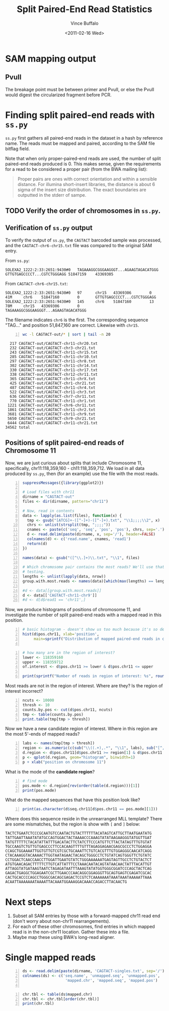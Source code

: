 #+title: Split Paired-End Read Statistics
#+author: Vince Buffalo
#+email: vsbuffalo@ucdavis.edu
#+date: <2011-02-16 Wed>
#+babel: :results output :exports both :comments no :session

* SAM mapping output

** PvuII

The breakage point must be between primer and PvuII, or else the PvuII
would digest the circularized fragment before PCR.

* Finding split paired-end reads with =ss.py=

=ss.py= first gathers all paired-end reads in the dataset in a hash by
reference name. The reads must be mapped and paired, according to the
SAM file bitflag field. 

Note that when only proper-paired-end reads are used, the number of
split paired-end reads produced is 0. This makes sense, given the
requirements for a read to be considered a proper pair (from the BWA
mailing list):

#+begin_quote
Proper pairs are ones with correct orientation and within a sensible
distance. For illumina short-insert libraries, the distance is about 6
sigma of the insert size distribution. The exact boundaries are
outputted in the stderr of sampe.
#+end_quote


** TODO Verify the order of chromosomes in =ss.py=. 

** Verification of =ss.py= output

To verify the output of =ss.py=, the =CAGTACT= barcoded sample was
processed, and the =CAGTACT-chr6-chr15.txt= file was compared to the
original SAM entry.

From =ss.py=:
#+begin_example
SOLEXA2_1222:2:33:2651:9430#0	TAGAAAGGCGGGAAGGGT...AGAAGTAGACATGGG	GTTGTGAGCCCCT...CGTCTGGGAGG	51847159	43369305
#+end_example

From =CAGTACT-chr6-chr15.txt=:
#+begin_example
SOLEXA2_1222:2:33:2651:9430#0   97      chr15   43369306        0       41M     chr6    51847160        0       GTTGTGAGCCCCT...CGTCTGGGAGG
SOLEXA2_1222:2:33:2651:9430#0   145     chr6    51847160        13      78M     chr15   43369306        0       TAGAAAGGCGGGAAGGGT...AGAAGTAGACATGGG
#+end_example

The filename indicates =chr6= is the first. The corresponding sequence
"TAG..." and position 51,847,160 are correct. Likewise with =chr15=.

#+srcname: most-common-paired-end-splits
#+begin_src sh +n :export both
wc -l CAGTACT-out/* | sort | tail -n 20
#+end_src

#+results: most-common-paired-end-splits
#+begin_example
     217 CAGTACT-out/CAGTACT-chr11-chr20.txt
     232 CAGTACT-out/CAGTACT-chr3-chr21.txt
     243 CAGTACT-out/CAGTACT-chr11-chr15.txt
     285 CAGTACT-out/CAGTACT-chr11-chr10.txt
     297 CAGTACT-out/CAGTACT-chr11-chr8.txt
     302 CAGTACT-out/CAGTACT-chr11-chr14.txt
     330 CAGTACT-out/CAGTACT-chr11-chr17.txt
     338 CAGTACT-out/CAGTACT-chr12-chr11.txt
     365 CAGTACT-out/CAGTACT-chr11-chrX.txt
     425 CAGTACT-out/CAGTACT-chr1-chr21.txt
     487 CAGTACT-out/CAGTACT-chr11-chr4.txt
     522 CAGTACT-out/CAGTACT-chr11-chr3.txt
     636 CAGTACT-out/CAGTACT-chr7-chr11.txt
     770 CAGTACT-out/CAGTACT-chr11-chr1.txt
    1221 CAGTACT-out/CAGTACT-chr6-chr11.txt
    1861 CAGTACT-out/CAGTACT-chr11-chr2.txt
    3681 CAGTACT-out/CAGTACT-chr11-chr9.txt
    5650 CAGTACT-out/CAGTACT-chr9-chr21.txt
    6444 CAGTACT-out/CAGTACT-chr11-chr21.txt
   34562 total
#+end_example


** Positions of split paired-end reads of Chromosome 11

Now, we are just curious about splits that include Chromosome 11,
specifically, chr11:118,359,160 - ch11:118,359,712. We load in all
data produced by =ss.py=, then (for an example) use the file with the
most reads.

#+begin_src R +n :tangle R/example-analysis.R :results silent
  suppressMessages({library(ggplot2)})

  # Load files with chr11
  dirname = "CAGTACT-out"
  files <- dir(dirname, pattern="chr11")
  
  # Now, read in contents
  data <- lapply(as.list(files), function(x) {
    tmp <- gsub("[ATCG]+-([^-]+)-([^-]+).txt", "\\1;;;;\\2", x)
    chrs <- unlist(strsplit(tmp, ";;;;"))
    cnames <- paste(c('seq', 'seq', 'pos', 'pos'), chrs, sep='.')
    d <- read.delim(paste(dirname, x, sep='/'), header=FALSE)
    colnames(d) <- c('read.name', cnames, 'read1')
    return(d)
  })
  
  names(data) <- gsub("([^\\.]+)\\.txt", "\\1", files)

  # Which chromosome pair contains the most reads? We'll use that for
  # testing.
  lengths <- unlist(lapply(data, nrow))
  group.with.most.reads <- names(data)[which(max(lengths) == lengths)]

  #d <- data[[group.with.most.reads]]
  d <- data[['CAGTACT-chr11-chr9']]
  #d <- d[d$read1 == 'chr11',]
#+end_src

#+results:

Now, we produce histograms of positions of chromosome 11, and
investigate the number of split paired-end reads with a mapped read in
this position.

#+begin_src R +n :tangle R/example-analysis.R :file results/rough-hist.png :width 800 :height 800 :results output graphics
  # basic histogram - doesn't show us too much because it's so dense in one area
  hist(d$pos.chr11, xlab='position', 
       main=sprintf("Distribution of mapped paired-end reads in chr11, in group '%s'", group.with.most.reads))
  
#+end_src

#+results:
[[file:results/rough-hist.png]]

#+begin_src R +n :tangle R/example-analysis.R
  # how many are in the region of interest?
  lower <- 118359160
  upper <- 118359712
  of.interest <- d$pos.chr11 >= lower & d$pos.chr11 <= upper
  
  print(sprintf("Number of reads in region of interest: %s", round(length(which(of.interest))/length(d$pos.chr11), 5)))
#+end_src

#+results:
: [1] "Number of reads in region of interest: 0.00637"


Most reads are not in the region of interest. Where are they? Is the region of interest incorrect?
#+begin_src R +n :tangle R/example-analysis.R
  ncuts <- 10000
  thresh <- 10
  counts.by.pos <- cut(d$pos.chr11, ncuts)
  tmp <- table(counts.by.pos)
  print.table(tmp[tmp > thresh])
#+end_src

#+results:
:  Error in cut(d$pos.chr11, ncuts) : object 'd' not found
: Error in table(counts.by.pos) : object 'counts.by.pos' not found
: Error in format(unclass(x), digits = digits, justify = justify) : 
:   object 'tmp' not found


Now we have a new candidate region of interest. Where in this region
are the most 5'-ends of mapped reads?
#+begin_src R +n :tangle R/example-analysis.R :file results/region-hist.png :width 800 :height 800 :results output graphics
  labs <- names(tmp[tmp > thresh])
  region <- as.numeric(c(sub("\\((.+),.*", "\\1", labs), sub("[^,]*,([^]]*)\\]", "\\1", labs)))
  d.region <- d$pos.chr11[d$pos.chr11 >= region[1] & d$pos.chr11 <= region[2]]
  p <- qplot(d.region, geom="histogram", binwidth=1)
  p + xlab("position on chromosome 11")
#+end_src

#+results:
[[file:results/region-hist.png]]

What is the mode of the *candidate region*?

#+begin_src R +n :tangle R/example-analysis.R
  # find mode
  pos.mode <- d.region[rev(order(table(d.region)))[1]]  
  print(pos.mode)
#+end_src

#+results:
: [1] 118358821

What do the mapped sequences that have this position look like?

#+begin_src R +n :tangle R/example-analysis.R
print(as.character(d$seq.chr11[d$pos.chr11 == pos.mode][1]))
#+end_src

#+results:
: [1] "ATGGTTGCTTATGTTTTTCTACATATTATTTGACATACTTCTGTCTT"

Where does this sequence reside in the unrearranged MLL template?
There are some mismatches, but the region is show with =[= and =]=
below:

#+begin_example
TACTCTGAATCTCCCGCAATGTCCAATACTGTACTTTTTTACATAGTCATTGCTTAATGAATATG
TATTGAATTAAATATATGCCAGTGGACTACTAAAACCCAAAGTATATAAGAAGGGTATGGTTGAT
TATGTTTTTCTACATATTATTTGACATACTTCTATCTTCCCATGTTCTTACTATAGTTTGTGTAT
TGCCAAGTCTGTTGTGAGCCCTTCCACAAGTTTTGTTTAGAGGAGAACGAGCGCCCTCTGGAGGA
CCAGCTGGAAAATTGGTGTTGTCGTCGCTGCAAATTCTGTCACGTTTGTGGAGGGCAACATCAGG
CTACAAAGGTACAAAACTTGGTAATAGAACTACAGCTGGGCCTCTGTATCAGTGGGTTCTGTATC
CCTGGACTCAACCAACCTTGGATTGAATGTATCTGGGAAAAAATGAGTAGTTGCCTCTGTACTCT
ATGTGAACAGACTTTTTCTTGTCATTATTTCCTAAACAATACAGTATAACAACTATTTACATTGT
ATTAGGTATGATAAGTAATCTAGAGATAATTTAAAGTATATGGTGGGCGGATCCCAGCTACTCAG
GAGACTGAGGCTGGAGAATCGCTTGAACCCAACAGGCGGAGGGTTGCAGTGAGTCGAGATCGCAC
CACTGCACCCCAGCCTGGGCGACAGCGAGACTCCGTCTCAAAAAAATAAATAAATAAAAATTAAA
ACAATTAAAAAAATAAAATTACAAATGGAAAGGACAAACCAGACCTTACAACTG
#+end_example

* Next steps

1. Subset all SAM entries by those with a forward-mapped chr11
   read end (don't worry about non-chr11 rearrangements).
2. For each of these other chromosomes, find entries in which mapped
   read is in the non-chr11 location. Gather these into a file.
3. Maybe map these using BWA's long-read aligner.


* Single mapped reads

#+begin_src R +n 
  ds <- read.delim(paste(dirname, 'CAGTACT-singles.txt', sep='/'), header=FALSE)
  colnames(ds) <- c('seq.name', 'unmapped.seq', 'unmapped.pos',
                     'mapped.chr', 'mapped.seq', 'mapped.pos')
  
#+end_src

#+results:


#+begin_src R +n
  chr.tbl <- table(ds$mapped.chr)
  chr.tbl <- chr.tbl[order(chr.tbl)]
  print(chr.tbl)  
#+end_src

#+results:
:  
:  chrY chr18 chr22 chr13 chr20 chr15 chr16 chr21  chrX  chr8 chr14 chr19 chr17 
:  1459  3858  5004  5962  8094  8153  8235  9891 10739 11052 11070 11203 13490 
: chr12  chr5 chr10  chr3  chr6  chr7  chr4  chr9  chr2  chr1 chr11 
: 13693 13990 14385 15365 17203 17771 18454 19304 27637 28724 50864

